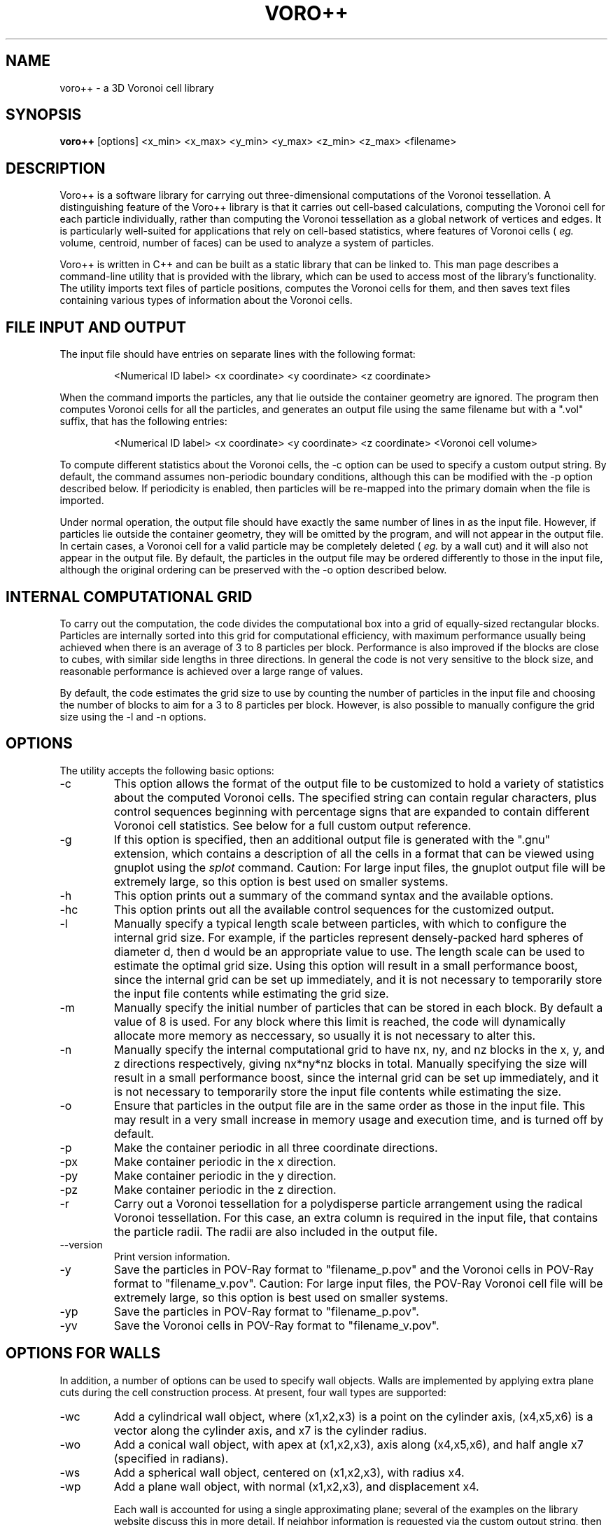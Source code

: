 .TH VORO++ 1 "August 28 2011"
.UC 4
.SH NAME
voro++ \- a 3D Voronoi cell library
.SH SYNOPSIS
.B voro++
[options] <x_min> <x_max> <y_min> <y_max> <z_min> <z_max> <filename>
.br
.SH DESCRIPTION
.PP
Voro++ is a software library for carrying out three-dimensional computations of
the Voronoi tessellation. A distinguishing feature of the Voro++ library is
that it carries out cell-based calculations, computing the Voronoi cell for
each particle individually, rather than computing the Voronoi tessellation as a
global network of vertices and edges. It is particularly well-suited for
applications that rely on cell-based statistics, where features of Voronoi
cells (
.I eg.
volume, centroid, number of faces) can be used to analyze a system of
particles.

.PP
Voro++ is written in C++ and can be built as a static library that can be
linked to. This man page describes a command-line utility that is provided with
the library, which can be used to access most of the library's functionality.
The utility imports text files of particle positions, computes the Voronoi
cells for them, and then saves text files containing various types of
information about the Voronoi cells.

.SH FILE INPUT AND OUTPUT
.PP
The input file should have entries on separate lines with the following
format:
.PP
.RS
<Numerical ID label> <x coordinate> <y coordinate> <z coordinate>
.RE
.PP
When the command imports the particles, any that lie outside the container
geometry are ignored. The program then computes Voronoi cells for all the
particles, and generates an output file using the same filename but with a
".vol" suffix, that has the following entries:
.PP
.RS
<Numerical ID label> <x coordinate> <y coordinate> <z coordinate> <Voronoi cell volume>
.RE
.PP
To compute different statistics about the Voronoi cells, the \-c option can be
used to specify a custom output string. By default, the command assumes
non-periodic boundary conditions, although this can be modified with the \-p
option described below. If periodicity is enabled, then particles will be
re-mapped into the primary domain when the file is imported.

.PP
Under normal operation, the output file should have exactly the same number
of lines in as the input file. However, if particles lie outside the container
geometry, they will be omitted by the program, and will not appear in the
output file. In certain cases, a Voronoi cell for a valid particle may be
completely deleted (
.I eg.
by a wall cut) and it will also not appear in
the output file. By default, the particles in the output file may be ordered
differently to those in the input file, although the original ordering can be
preserved with the \-o option described below.

.SH INTERNAL COMPUTATIONAL GRID
.PP
To carry out the computation, the code divides the computational box into a
grid of equally-sized rectangular blocks. Particles are internally sorted into
this grid for computational efficiency, with maximum performance usually being
achieved when there is an average of 3 to 8 particles per block. Performance is
also improved if the blocks are close to cubes, with similar side lengths in
three directions. In general the code is not very sensitive to the block size,
and reasonable performance is achieved over a large range of values.
.PP
By default, the code estimates the grid size to use by counting the number
of particles in the input file and choosing the number of blocks to aim for a
3 to 8 particles per block. However, is also possible to manually configure the
grid size using the \-l and \-n options.

.SH OPTIONS
The utility accepts the following basic options:

.B
.IP \-c <string>
This option allows the format of the output file to be customized to hold a
variety of statistics about the computed Voronoi cells. The specified string
can contain regular characters, plus control sequences beginning with
percentage signs that are expanded to contain different Voronoi cell
statistics. See below for a full custom output reference.
.B
.IP \-g
If this option is specified, then an additional output file is generated with
the ".gnu" extension, which contains a description of all the cells in a format
that can be viewed using gnuplot using the
.I splot
command. Caution:
For large input files, the gnuplot output file will be extremely large, so this
option is best used on smaller systems.
.B
.IP \-h or \-\-help
This option prints out a summary of the command syntax and the available
options.
.B
.IP \-hc
This option prints out all the available control sequences for the customized
output.
.B
.IP -l <len>
Manually specify a typical length scale between particles, with which to
configure the internal grid size. For example, if the particles represent
densely-packed hard spheres of diameter d, then d would be an appropriate value
to use. The length scale can be used to estimate the optimal grid size. Using
this option will result in a small performance boost, since the internal grid
can be set up immediately, and it is not necessary to temporarily store the
input file contents while estimating the grid size.
.B
.IP -m <mem>
Manually specify the initial number of particles that can be stored in each
block. By default a value of 8 is used. For any block where this limit is
reached, the code will dynamically allocate more memory as neccessary, so
usually it is not necessary to alter this.
.B
.IP -n <nx> <ny> <nz>
Manually specify the internal computational grid to have nx, ny, and nz blocks
in the x, y, and z directions respectively, giving nx*ny*nz blocks in total.
Manually specifying the size will result in a small performance boost, since
the internal grid can be set up immediately, and it is not necessary to
temporarily store the input file contents while estimating the size.
.B
.IP \-o
Ensure that particles in the output file are in the same order as those in the
input file. This may result in a very small increase in memory usage and
execution time, and is turned off by default.
.B
.B
.IP \-p
Make the container periodic in all three coordinate directions.
.B
.IP \-px
Make container periodic in the x direction.
.B
.IP \-py
Make container periodic in the y direction.
.B
.IP \-pz
Make container periodic in the z direction.
.B
.IP \-r
Carry out a Voronoi tessellation for a polydisperse particle arrangement using
the radical Voronoi tessellation. For this case, an extra column is required in
the input file, that contains the particle radii. The radii are also included
in the output file.
.B
.IP \-\-version
Print version information.
.B
.IP \-y
Save the particles in POV-Ray format to "filename_p.pov" and the Voronoi cells
in POV-Ray format to "filename_v.pov". Caution: For large input files, the
POV-Ray Voronoi cell file will be extremely large, so this option is best used
on smaller systems.
.B
.IP \-yp
Save the particles in POV-Ray format to "filename_p.pov".
.B
.IP \-yv
Save the Voronoi cells in POV-Ray format to "filename_v.pov".

.SH OPTIONS FOR WALLS
In addition, a number of options can be used to specify wall objects. Walls
are implemented by applying extra plane cuts during the cell construction
process. At present, four wall types are supported:

.B
.IP \-wc <x1> <x2> <x3> <x4> <x5> <x6> <x7>
Add a cylindrical wall object, where (x1,x2,x3) is a point on the cylinder
axis, (x4,x5,x6) is a vector along the cylinder axis, and x7 is the cylinder
radius.
.B
.IP \-wo <x1> <x2> <x3> <x4> <x5> <x6> <x7>
Add a conical wall object, with apex at (x1,x2,x3), axis along (x4,x5,x6), and
half angle x7 (specified in radians).
.B
.IP \-ws <x1> <x2> <x3> <x4>
Add a spherical wall object, centered on (x1,x2,x3), with radius x4.
.B
.IP \-wp <x1> <x2> <x3> <x4>
Add a plane wall object, with normal (x1,x2,x3), and displacement x4.

Each wall is accounted for using a single approximating plane; several of the
examples on the library website discuss this in more detail. If neighbor
information is requested via the custom output string, then the walls are
numbered sequentially, starting at -7 and decreasing.

.SH CUSTOM OUTPUT COMMANDS
.PP
The output files created by Voro++ can be fully customized to contain a variety
of different statistics about the computed Voronoi cells. This is done by
specifying a format string that contains text plus additional control sequences
that begin with percentage signs. The output file contains a line for each
particle, where the control sequences are expanded to different statistics.
Several examples on the library website describe the customized output in
more detail.

.PP
Particle-related entries:

.B
.IP %i
The particle ID number.	
.B
.IP %x
The x coordinate of the particle.
.B
.IP %y
The y coordinate of the particle.
.B
.IP %z
The z coordinate of the particle.
.B
.IP %q
The position vector of the particle, short for "%x %y %z".
.B
.IP %r
The radius of the particle (only printed if the polydisperse information is available).

.PP
Vertex-related entries:

.B
.IP %w
The number of vertices in the Voronoi cell.
.B
.IP %p
A list of the vertices of the Voronoi cell in the format (x,y,z), relative to the particle center.
.B
.IP %P
A list of the vertices of the Voronoi cell in the format (x,y,z), relative to the global coordinate system.
.B
.IP %o
A list of the orders of each vertex.
.B
.IP %m
The maximum radius squared of a vertex position, relative to the particle center.

.PP
Edge-related entries:

.B
.IP %g
The number of edges of the Voronoi cell.
.B
.IP %E
The total edge distance.
.B
.IP %e
A list of perimeters of each face.

.PP
Face-related entries:

.B
.IP %s
The number of faces of the Voronoi cell.
.B
.IP %F
The total surface area of the Voronoi cell.
.B
.IP %A
A frequency table of the orders of the faces.
.B
.IP %a
A list of the orders of the faces, showing how many edges make up each face.
.B
.IP %f
A list of areas of each face.
.B
.IP %t
A list of bracketed sequences of vertices that make up each face.
.B
.IP %l
A list of normal vectors for each face.
.B
.IP %n
A list of the neighboring particle or wall IDs corresponding to each face. The
list can contain negative numbers. For the non-periodic case these correspond
to when the particles have faces created by the edges of the computational
region. The numbers -1 to -6 correspond to the minimum x, maximum x, minimum y,
maximum y, minimum z, and maximum z walls respectively. For periodic boundary
conditions, negative numbers correspond to the cases when a face of the Voronoi
cell is created by the periodic image of the current particle.

.PP
Volume-related entries:
.B
.IP %v
The volume of the Voronoi cell.
.B
.IP %c
The centroid of the Voronoi cell, relative to the particle center.
.B
.IP %C
The centroid of the Voronoi cell, in the global coordinate system.


.SH AUTHOR
Voro++ is written and maintained by Chris H. Rycroft, a visiting assistant
professor in the Department of Mathematics, University of California, Berkeley
and Department of Mathematics, Lawrence Berkeley National Laboratory.
.SH BUGS
Contact Chris H. Rycroft (chr@math.berkeley.edu) to report problems with the code.
.SH SEE ALSO
See the library website http://math.lbl.gov/voro++/ for complete documentation
and examples.
